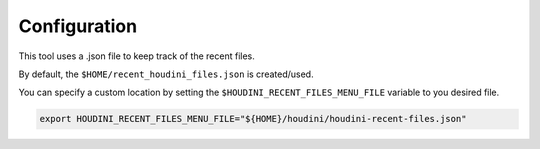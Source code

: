 =============
Configuration
=============

This tool uses a .json file to keep track of the recent files.

By default, the ``$HOME/recent_houdini_files.json`` is created/used.

You can specify a custom location by setting the ``$HOUDINI_RECENT_FILES_MENU_FILE`` variable to you desired file.

.. code-block:: bash

    export HOUDINI_RECENT_FILES_MENU_FILE="${HOME}/houdini/houdini-recent-files.json"
